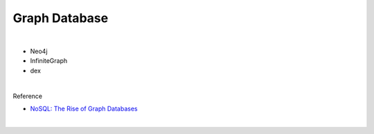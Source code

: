 Graph Database
================

|

- Neo4j
- InfiniteGraph
- dex

|


Reference

- `NoSQL: The Rise of Graph Databases <https://neo4j.com/news/nosql-the-rise-of-graph-databases/>`_

|
